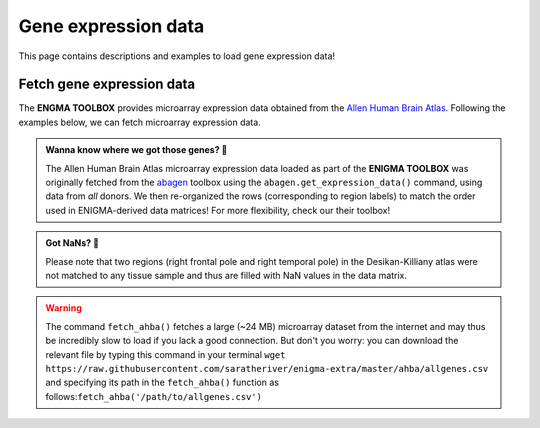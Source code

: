 .. _gene_maps:

Gene expression data
======================================

This page contains descriptions and examples to load gene expression data!


Fetch gene expression data
--------------------------------------
The **ENGMA TOOLBOX** provides microarray expression data obtained from the `Allen Human Brain Atlas <https://human.brain-map.org/>`_.
Following the examples below, we can fetch microarray expression data.


.. admonition:: Wanna know where we got those genes? 👖

     The Allen Human Brain Atlas microarray expression data loaded as part of the **ENIGMA TOOLBOX** was originally
     fetched from the `abagen <https://github.com/rmarkello/abagen>`_ toolbox using the ``abagen.get_expression_data()``
     command, using data from *all* donors. We then re-organized the rows (corresponding to region labels) to match the order 
     used in ENIGMA-derived data matrices! For more flexibility, check our their toolbox!

.. admonition:: Got NaNs? 🥛

     Please note that two regions (right frontal pole and right temporal pole) in the Desikan-Killiany atlas were 
     not matched to any tissue sample and thus are filled with NaN values in the data matrix.

.. Warning::
     The command ``fetch_ahba()`` fetches a large (~24 MB) microarray dataset from the internet and may thus be 
     incredibly slow to load if you lack a good connection. But don't you worry: you can download the
     relevant file by typing this command in your terminal ``wget https://raw.githubusercontent.com/saratheriver/enigma-extra/master/ahba/allgenes.csv``
     and specifying its path in the ``fetch_ahba()`` function as follows:``fetch_ahba('/path/to/allgenes.csv')``

.. tabs::

   .. code-tab:: py
       
        >>> from enigmatoolbox.datasets import fetch_ahba

        >>> # Fetch gene expression data (output of fetch_ahba() is a dataframe)
        >>> df = fetch_ahba()

        >>> # However, if you prefer to use numpy, you can also extract the data as follows:
        >>> genex = df.iloc[:, 1:].to_numpy()

        >>> # Obtain the region labels
        >>> reglabels = df.iloc[:,0].to_list()

        >>> # As well as the gene labels
        >>> glabels = df.columns.values[1:].tolist()

   .. code-tab:: matlab

        %% Add the path to the ENIGMA TOOLBOX matlab folder
        addpath(genpath('/path/to/ENIGMA/matlab/'));
        
        %% Fetch gene expression data
        %    gx          = matrix of gene expression data (82 x 15633)
        %    reglabels   = name of cortical regions in same order as gx
        %                  (82 x 1 cell array)
        %    genelabels  = name of genes in same order as gx
        %                  (1 x 15633 cell array)
        [gx, reglabels, genelabels] = fetch_ahba();  

.. image:: ./examples/example_figs/gx.png
    :align: center


